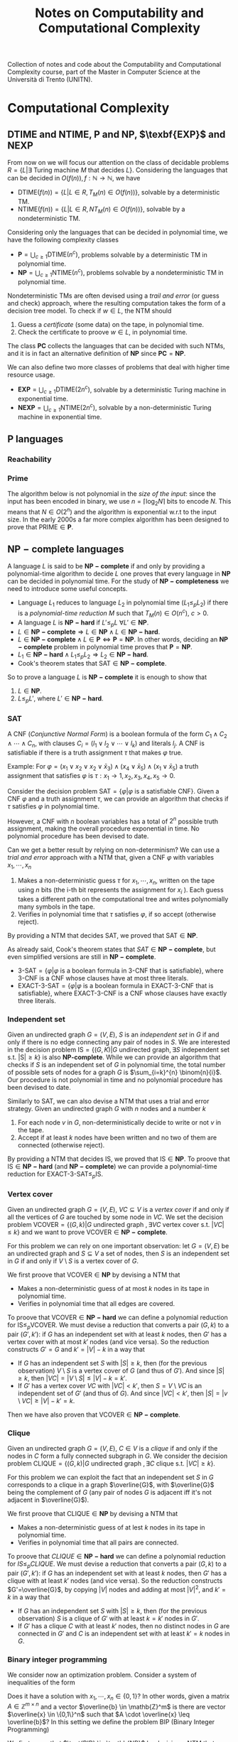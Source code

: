 #+TITLE: Notes on Computability and Computational Complexity

Collection of notes and code about the Computability and Computational Complexity course, part of the Master in Computer Science at the Università di Trento (UNITN).

* Computational Complexity
** $\text{DTIME}$ and $\text{NTIME}$, $\textbf{P}$ and $\textbf{NP}$, $\texbf{EXP}$ and $\textbf{NEXP}$

From now on we will focus our attention on the class of decidable problems $R=\{L|\exists \text{ Turing machine } M \text{ that decides } L \}$. Considering the languages that can be decided in $O(f(n)), f: \mathbb{N} \rightarrow \mathbb{N}$, we have
- $\text{DTIME}(f(n))=\{L|L\in R, T_M(n)\in O(f(n))\}$, solvable by a deterministic TM.
- $\text{NTIME}(f(n))=\{L|L\in R, NT_M(n)\in O(f(n))\}$, solvable by a nondeterministic TM.

Considering only the languages that can be decided in polynomial time, we have the following complexity classes
- $\textbf{P} = \bigcup_{c\geq 1} \text{DTIME}(n^c)$, problems solvable by a deterministic TM in polynomial time.
- $\textbf{NP} = \bigcup_{c\geq 1} \text{NTIME}(n^c)$, problems solvable by a nondeterministic TM in polynomial time.

Nondeterministic TMs are often devised using a /trail and error/ (or guess and check) approach, where the resulting computation takes the form of a decision tree model.  To check if $w \in L$, the NTM should
1. Guess a /certificate/ (some data) on the tape, in polynomial time.
2. Check the certificate to proove $w \in L$, in polynomial time.

The class $\mathbf{PC}$ collects the languages that can be decided with such NTMs, and it is in fact an alternative definition of $\mathbf{NP}$ since $\mathbf{PC}=\mathbf{NP}$.

We can also define two more classes of problems that deal with higher time resource usage.
- $\textbf{EXP} = \bigcup_{c\geq 1} \text{DTIME}(2n^c)$, solvable by a deterministic Turing machine in exponential time.
- $\textbf{NEXP} = \bigcup_{c\geq 1} \text{NTIME}(2n^c)$, solvable by a non-deterministic Turing machine in exponential time.

** $\textbf{P}$ languages
*** Reachability

\begin{equation}
\text{REACHABILITY}=\{(G,s,t)| \exists \text{ a path from node } s \text{ to node } t \text{ in the directed graph } G\} \notag
\end{equation}

\begin{algorithm}[H]
\SetAlgoLined
\KwData{Directed graph $G=(V,E)$ and nodes $s,t$}
\KwResult{$Y$ if there is a path from $s$ to $t$, $N$ otherwise}
 \tcp{Done in constant time w.r.t. input size}
 init an empty queue $Q$\;
 mark node $s$ as $visited$\;
 append $s$ to $Q$\;
 \tcp{At most $|V|$ iterations, visiting all the nodes in $G$}
 \While{$Q$ is not empty}{
  extract node $v$, the first element of $Q$\;
  \If{$v$ is $t$}{
   \Return Y\;
   }
  \tcp{At most $|V|$ iterations, all the the nodes are neighbours of $v$}
  \ForAll{$(v,u) \in E$ s.t. $u$ is not $visited$}{
   mark node $u$ as $visited$\;
   append $u$ to $Q$\;
  }\EndFor
 }
 \Return $N$\;
 \caption{Breadth-first search, in $O(n^2)$ with $n=|V|$}
\end{algorithm}

*** Prime

The algorithm below is not polynomial in the /size of the input/: since the input has been encoded in binary, we use $n=\left\lceil \log_2 N \right\rceil$ bits to encode $N$. This means that $N \in O(2^n)$ and the algorithm is exponential w.r.t to the input size. In the early 2000s a far more complex algorithm has been designed to prove that $\text{PRIME} \in \mathbf{P}$.

\begin{equation}
\text{PRIME}=\{<N>|N\text{ is prime}\},\quad <N>\text{ binary encoding of }N \in \mathbb{N} \notag
\end{equation}

\begin{algorithm}[H]
\SetAlgoLined
\KwData{$<N>$}
\KwResult{$Y$ if $N$ is prime, $N$ otherwise}
 \tcp{At most $N$ iterations}
 \ForAll{$k=2$ to $N-1$}{
  \If{$k$ divides $N$}{
   \Return $N$\;
  }
 }\EndFor
 \Return $Y$\;
 \caption{Naive iteration, in $O(N)$}
\end{algorithm}

** $\mathbf{NP-complete}$ languages

A language $L$ is said to be $\mathbf{NP-complete}$ if and only by providing a polynomial-time algorithm to decide $L$ one proves that every language in $\mathbf{NP}$ can be decided in polynomial time.  For the study of  $\mathbf{NP-completeness}$ we need to introduce some useful concepts. 
- Language $L_1$ reduces to language $L_2$ in polynomial time ($L_1 \leq_p L_2$) if there is a /polynomial-time reduction/ $M$ such that $T_M(n) \in O(n^c), \ c>0$.
- A language $L$ is $\mathbf{NP-hard}$ if $L' \leq_p L \ \forall L' \in \mathbf{NP}$.
- $L \in \mathbf{NP-complete} \Rightarrow L \in \mathbf{NP} \wedge L \in \mathbf{NP-hard}$.
- $L \in \mathbf{NP-complete} \wedge L \in \mathbf{P} \iff \mathbf{P} = \mathbf{NP}$. In other words, deciding an $\mathbf{NP-complete}$ problem in polynomial time proves that $\mathbf{P} = \mathbf{NP}$.
- $L_1 \in \mathbf{NP-hard} \wedge L_1 \leq_p L_2 \Rightarrow L_2 \in \mathbf{NP-hard}$.
- Cook's theorem states that $\text{SAT} \in \mathbf{NP-complete}$.

So to prove a language $L$ is $\mathbf{NP-complete}$ it is enough to show that
1. $L \in \mathbf{NP}$.
2. $L \leq_p L'$, where $L' \in \mathbf{NP-hard}$.

*** SAT

A CNF (/Conjunctive Normal Form/) is a boolean formula of the form $C_1 \wedge C_2 \wedge \cdots \wedge C_n$, with clauses $C_i=(l_1 \vee l_2 \vee \cdots \vee l_k)$ and literals $l_j$. A CNF is satisfiable if there is a truth assignment $\tau$ that makes $\varphi$ true.

Example: For $\varphi=(x_1 \vee x_2 \vee x_2 \vee \bar{x}_3) \wedge (x_4 \vee \bar{x}_5) \wedge (x_1 \vee \bar{x}_5)$ a truth assignment that satisfies $\varphi$ is $\tau: x_1\rightarrow 1, x_2,x_3,x_4,x_5 \rightarrow 0$.

Consider the decision problem $\text{SAT}=\{\varphi|\varphi \text{ is a satisfiable CNF}\}$. Given a CNF $\varphi$ and a truth assignment $\tau$, we can provide an algorithm that checks if $\tau$ satisfies $\varphi$ in polynomial time.

\begin{algorithm}[H]
\SetAlgoLined
\KwData{A CNF boolean formula $\varphi$ and a truth assignment $\tau$}
\KwResult{$Y$ if $\tau$ satisfies $\varphi$ $N$ otherwise}
 \tcp{At most $m$ iterations, checking all the clauses}
 \ForAll{$C_i$ of $\varphi$}{
  $cvalue = False$\;
  \tcp{At most $c$ iterations, checking all the literals}
  \ForAll{$l_j$ of $C_i$}{
   \If{$l_j = True$}{
    $cvalue = True$\;
    break\;
   }
  }
  \If{cvalue = False}{
   \Return $N$\;
  }
 }
 \Return $Y$\;
 \caption{Naive iterations for $\tau$, in $O(m \cdot n)$ with $m$ clauses and $c$ maximum number of literals in a clause}
\end{algorithm}

However, a CNF with $n$ boolean variables has a total of $2^n$ possible truth assignment, making the overall procedure exponential in time. No polynomial procedure has been devised to date.

Can we get a better result by relying on non-determinism? We can use a /trial and error/ approach with a NTM that, given a CNF $\varphi$ with variables $x_1, \cdots, x_n$
1. Makes a non-deterministic guess $\tau$ for $x_1,\cdots , x_n$, written on the tape using $n$ bits (the i-th bit represents the assignment for $x_i$ ). Each guess takes a different path on the computational tree and writes polynomially many symbols in the tape.
2. Verifies in polynomial time that $\tau$ satisfies $\varphi$, if so accept (otherwise reject).

By providing a NTM that decides $\text{SAT}$, we proved that $\text{SAT} \in \mathbf{NP}$. 

As already said, Cook's theorem states that $SAT \in \mathbf{NP-complete}$, but even simplified versions are still in $\mathbf{NP-complete}$.
- $\text{3-SAT}=\{\varphi | \varphi \text{ is a boolean formula in 3-CNF that is satisfiable}\}$, where 3-CNF is a CNF whose clauses have at most three literals.
- $\text{EXACT-3-SAT}=\{\varphi | \varphi \text{ is a boolean formula in EXACT-3-CNF that is satisfiable}\}$, where EXACT-3-CNF  is a CNF whose clauses have exactly three literals.

*** Independent set

Given an undirected graph $G=(V,E)$, $S$ is an /independent set/ in $G$ if and only if there is no edge connecting any pair of nodes in $S$.
We are interested in the decision problem $\text{IS}=\{ (G,K) |G \text{ undirected graph}, \exists S \text{ independent set s.t. |S|} \ge k\}$ is also $\textbf{NP-complete}$. While we can provide an algorithm that checks if $S$ is an independent set of $G$ in polynomial time, the total number of possible sets of nodes for a graph $G$ is  $\sum_{i=k}^{n} \binom{n}{i}$. Our procedure is not polynomial in time and no polynomial procedure has been devised to date.

\begin{algorithm}[H]
\SetAlgoLined
\KwData{Undirected graph $G$, cardinality $k$}
\KwResult{$Y$ if $G$ contains an indipendent set $S$ s.t. $|S| \geq k$, $N$ otherwise}
 \tcp{At most $\sum_{i=k}^{n} \binom{n}{i}$ iterations, checking all the possible sets with at least $k$ nodes}
 \ForAll{Set of nodes $S$ s.t. $|S| \geq k$}{
  \tcp{At most $n(n-1)/2$ iterations, checking all the pairs when $|S|=n$}
  \ForAll{$(u,v) \in S$}{
   \If{$(u,v)$ are connected}{
    break\;
   }
  }
  \Return $Y$\;
 }
 \Return $N$\;
 \caption{Naive iterations, in $O(n^2 \sum_{i=k}^n \frac{n!}{i!(n-i)!})$ with $n$ nodes}
\end{algorithm}

Similarly to $\text{SAT}$, we can also devise a NTM that uses a trial and error strategy. Given an undirected graph $G$ with $n$ nodes and a number $k$
1. For each node $v$ in $G$, non-deterministically decide to write or not $v$ in the tape.
2. Accept if at least $k$ nodes have been written and no two of them are connected (otherwise reject).

By providing a NTM that decides $\text{IS}$, we proved that $\text{IS} \in \mathbf{NP}$.  To proove that $\text{IS} \in \mathbf{NP-hard}$ (and $\mathbf{NP-complete}$) we can provide a polynomial-time reduction for  $\text{EXACT-3-SAT} \leq_p \text{IS}$.

*** Vertex cover

Given an undirected graph  $G=(V,E)$, $VC \subseteq V$ is a /vertex cover/ if and only if all the vertices of $G$ are touched by some node in $VC$. We set the decision problem $\text{VCOVER}=\{(G,k)|G \text{ undirected graph }, \exists VC \text{ vertex cover s.t. } |VC| \leq k\}$ and we want to prove $\text{VCOVER}\in \mathbf{NP-complete}$.

For this problem we can rely on one important observation: let  $G=(V,E)$ be an undirected graph and $S \subseteq V$ a set of nodes, then $S$ is an independent set in $G$ if and only if $V\setminus S$ is a vertex cover of $G$.

We first proove that $\text{VCOVER} \in \textbf{NP}$ by devising a NTM that
- Makes a non-deterministic guess of at most $k$ nodes in its tape in polynomial time.
- Verifies in polynomial time that all edges are covered.

To proove that $\text{VCOVER} \in \mathbf{NP-hard}$ we can define a polynomial reduction for $\text{IS} \leq_p \text{VCOVER}$. We must devise a reduction that converts a pair $(G,k)$ to a pair $(G',k')$: if $G$ has an independent set with at least $k$ nodes, then $G'$ has a vertex cover with at most $k'$ nodes (and vice versa). So the reduction constructs $G'=G$ and $k'=|V|-k$ in a way that
- If $G$ has an independent set $S$ with $|S| \geq k$, then (for the previous observation) $V\setminus S$ is a vertex cover of $G$ (and thus of $G'$). And since $|S| \geq k$, then $|VC|=|V \setminus S | \leq |V|-k=k'$.
- If $G'$ has a vertex cover $VC$ with $|VC|<k'$, then $S=V \setminus VC$ is an independent set of $G'$ (and thus of $G$). And since $|VC|<k'$, then $|S|=|v \setminus VC| \geq |V| - k' = k$.

Then we have also proven that $\text{VCOVER} \in \mathbf{NP-complete}$.

*** Clique

Given an undirected graph $G=(V,E)$, $C \in V$ is a /clique/ if and only if the nodes in $C$ form a fully connected subgraph in $G$. We consider the decision problem $\text{CLIQUE}=\{(G,k)|G \text{ undirected graph }, \exists C \text{ clique s.t. } |VC| \geq k\}$.

For this problem we can exploit the fact that an independent set $S$ in $G$ corresponds to a clique in a graph $\overline{G}$, with $\overline{G}$ being the complement of $G$ (any pair of nodes $G$ is adjacent iff it's not adjacent in $\overline{G}$).

We first proove that $\text{CLIQUE} \in \textbf{NP}$ by devising a NTM that
- Makes a non-deterministic guess of at lest $k$ nodes in its tape in polynomial time.
- Verifies in polynomial time that all pairs are connected.

To proove that $CLIQUE \in \mathbf{NP-hard}$ we can define a polynomial reduction for $IS \leq_p CLIQUE$. We must devise a reduction that converts a pair $(G,k)$ to a pair $(G',k')$: if $G$ has an independent set with at least $k$ nodes, then $G'$ has a clique with at least $k'$ nodes (and vice versa). So the reduction constructs $G'=\overline{G}$, by copying $|V|$ nodes and adding at most $|V|^2$, and $k'=k$ in a way that
- If $G$ has an independent set $S$ with $|S| \geq k$, then (for the previous observation) $S$ is a clique of $G'$  with at least $k=k'$ nodes in $G'$.
- If $G'$ has a clique $C$ with at least $k'$ nodes, then no distinct nodes in $G$ are connected in $G'$ and $C$ is an independent set with at least $k'=k$ nodes in $G$.

*** Binary integer programming

We consider now an optimization problem. Consider a system of inequalities of the form

   \begin{equation}
\begin{cases}
a_{11} \cdot x_1 + a_{12} \cdot x_2 + \cdots a_{1n} \cdot x_n \leq b_1 \\
a_{21} \cdot x_1 + a_{22} \cdot x_2 + \cdots a_{2n} \cdot x_n \leq b_2 \\
\cdots \\
a_{m1} \cdot x_1 + a_{m2} \cdot x_2 + \cdots a_{mn} \cdot x_n \leq b_m
\end{cases}
\notag
\end{equation}		

Does it have a solution with $x_1, \cdots, x_n \in \{0,1\}$? In other words, given a matrix $A \in \mathbb{Z}^{m \times n}$ and a vector $\overline{b} \in \mathb{Z}^m$ is there are vector $\overline{x} \in \{0,1\}^n$ such that $A \cdot \overline{x} \leq \overline{b}$? In this setting we define the problem $\text{BIP}$ (Binary Integer Programming)

\begin{equation}
\text{BIP} = \{(A,\overline{b})| A \in \mathbb{Z}^{m \times n},\ \overline{b} \in \mathb{Z}^m, \ \exists  \overline{x} \in \{0,1\}^n s.t. A \cdot \overline{x} \leq \overline{b}\} \notag
\end{equation}

We first prove that $\text{BIP} \in \textbb{NP}$ by devising a NTM that
- Makes a nondeterministic guess of  $0,1$ values for each variable in $\overline{x}$, each guess takes $n$ steps (done in polynomial time).
- Checks that all $m$ inequalities are satisfied in polynomial time.

To proove $\text{BIP} \in \textbf{NP-hard}$ we provide a reduction for $\text{EXACT-3-SAT} \leq_{p}\text{BIP}$. Such a reduction should convert, in polynomial time, an EXACT-3-CNF to a system of inequalities (and viceversa) in a way that the CNF is satisfiable iff the system admits solutions. We procede with an example to explain the logic.

Consider a EXACT-3-CNF $\varphi = (x_1 \vee x_2 \vee \bar{x}_3) \veewedge (\bar{x}_2 \vee x_3 \vee \bar{x}_4)$.
- From the boolean variables $x_i$ of $\varphi$ we can set corresponding arithmetic variables $y_i$ for the system, such that if  $x_i=True \rightarrow y_i=1$, $x_i=False \rightarrow y_i=0$. Then we will have the arithmetic variables $y_1,y_2,y_3,y_4$.
- $\varphi$ is satisfiable iff each clause is true, so at least one literal in each clause must be true. We can construct for each clause an inequality such that if its literal is of the form $x_i \rightarrow y_i$, $\bar{x_i} \rightarrow (1-y_i)$, and the resulting sum should be at least 1. The result is the following system of inequalities

\begin{equation}
\begin{cases}
y_1+y_2+(1-y_3) \geq 1\\
(1-y_2)+y_3+y_4 \geq 1
\end{cases}
\notag
\end{equation}

The instances of $\text{BIP}$ take the form of  $\leq$ inequalities with one constant on the right, but it is a simple matter of arithmetics to set the new system in such a form.  The system is constructed in polynomial time: $m$ inequalities are constructed with at most $n+1$ coefficients.

Such a procedure is indeed a reduction that works in both directions.
- If $\varphi$ is satisfiable then there is a truth assignment $\tau$ that makes $\varphi$ true: each clause of $\tau$ has at least one true literal, so at least one of the expressions of the form $y_i$ or $(1-y_i)$ must be one and the inequality is satisfied. This holds for every inequality in the system.
- If our system has a solution, then there is an assignment for each $y_i$ that satisfies all the inequalities. In such an assignment, at least one of the expressions of the form  $y_i$ or $(1-y_i)$, and so its corresponding literal in its clause. This holds for all the clauses of $\tau$.

Also the more general version of the problem $\text{IP} = \{(A,\bar{b})|A \in \mathbb{Z}^{m \times n}, \bar{b} \in \mathbb{Z}^m\} \notag \in \textbf{NP-complete}$.

*** Vertex coloring

Given an undirected graph $G=(V,E)$ and $k \in \mathbb{Z}$, a /k-coloring function/ $f: V \rightarrow \{1,2,\dots,k\}$ assigns a color to each node so that $f(u) \neq f(v), \forall \{u,v\} \in E$: the result would be a graph where no pair of nodes with the same color are touching. We are interested in solving the following problem

\begin{equation}
\text{VCOL} = \{(G,k)|G \text{ is an undirected graph admitting a k-coloring}\} \notag
\end{equation}

First, $\text{VCOL} \in \texbf{NP}$ since we can devise a NTM that
- Guesses a coloring for each node. If the NTM encodes $k$ colors using $||k||$ bits, then for $n$ nodes the guess takes $O(||k|| \cdot n)$.
- Checks that the guess provides a k-coloring in $O(|E|)$.

To proove $\text{VCOL} \in \textbf{NP-hard}$ we provide a reduction for $\text{EXACT-3-SAT} \leq_{p}\text{VCOL}$. Such a reduction should convert, in polynomial time, an EXACT-3-CNF to a pair $(G,k)$ (and viceversa) in a way that the CNF is satisfiable iff $G$ admits a $k$ coloring. We procede with an example to explain the logic.

We first construct a graph $G$ with three nodes: $T$ (with color $true$), $F$ (with color $false$) and $B$ (with color $base$). For each variable $x_i$ of $\varphi$, we add two nodes and connect them to $B$: one labeled $x_i$, the other labeled $\bar{x}_i$. The color $x_i$ and $\barc{x}_i$ must be either $true$ or $false$, and since they can't have the same color they are also connected.

[[./img/vcol_basegraph.jpg]]

We need to model the fact that some literals make certain clauses true, and to do so we introduce the OR operation through a triangle scheme. The scheme receives as input two literals $x_a$ and $x_b$ and gives the result in the node $x_c$
- If both $x_a$ and $x_b$ are colored $false$, then the intermediate nodes must be $true$ and $base$. So $x_c$ must be $false$.
- If either $x_a$ or $x_b$ is colored $true$, then there is a coloring for the intermediate nodes with one $false$ and the other $base$. So $x_c$ must be true.

[[./img/vcol_or.jpg]]

Such a construction can be combined to compute the value of a clause of three literals. To force each clause to be $true$, we just need to connect its output node to $F$ and $B$.

[[./img/vcol_complete.jpg]]

The described procedure is a reduction in both directions.
- If $\varphi$ is satisfiable then there is a truth assignment $\tau$ that makes $\varphi$ true. For every assignment $\tau(x_i)$, nodes $x_i$ and $\bar{x_i}$ are colored accordingly to the assigned value and respect the 3-coloring. Finally, since each clause in $\varphi$ must be true, the output of a 3-input OR can be colored in such a way that the output note is colored $true$.
- If $G$ has a 3-coloring then nodes $x_i$ and $\bar{x}_i$ have different colors (either $true$ or $false$). Also, for each clause the output of the circuit must be $true$ since it is connected to $F$ and $B$. Finally, the clause output is $true$ only if one of its input nodes is $true$ (and vice versa, if its input are only $false$ then the output is $false$, which is impossible).

The reduction that we just described uses only 3 colors, in fact also $\text{3-VCOL} \in \mathbf{NP-complete}$.
\begin{equation}
\text{3-VCOL} = \{G|G \text{ is an undirected graph admitting a 3-coloring}\} \notag
\end{equation}

** $\mathbf{coNP}$ and $\text{FACTOR}$

We consider now the problem $\text{UNSAT}=\{\varphi | \varphi \text{ is a non-satisfiable boolean formula in CNF}\}$. By trying to prove that $\text{UNSAT}$ we might be tempted to follow the method used for $\text{SAT}$ and devise a NTM that
- Guesses a truth assignment $\tau$ for $\varphi$ in polynomial time.
- Checks that $\tau$ /does not/ satisfy $\varphi$, in which case accepts (or rejects).

However, the NTM we just provide doesn't decide $\text{UNSAT}$: the CNF $\varphi$ might be
- Not satisfiable :: In which case any branch of the computational tree leads to an accepting state, and the NTM correctly accepts $\varphi$.
- Satisfiable :: In which case some branches still lead to a $\tau$ that doesn't satisfy $\varphi$, and the NTM wrongly accepts $\varphi$.

In fact, the devised NTM guesses a certificate to answer "No" rather than "Yes": while acceptance requires the /exististence/ of a path to accept, rejection requires /all/ paths to be rejecting. This asymmety between acceptance and rejection is somehow similar to the one in $\text{RE}$ languages and their complements.

After this introduction, we can define the class of languages $\textbf{coNP} = \{ L | \bar{L} \in \textbf{NP}\}$ with an important observation: $\mathbf{coNP}$ is /not/ the complement of $\textbf{NP}$, is the set of /complements/ of $\textbf{NP}$ languages. In fact, there are languages $L$ such that $L \in \textbf{NP} \wedge L \in \textbf{coNP}$.

Another open question is if $\textbf{NP}=\textbf{coNP}$, and we can have some insights on this claim knowing that
- $\mathbf{NP} = \textbf{coNP} \Leftrightarrow \exists L \in \mathbf{NP-complete} \wedge L \in \mathbf{coNP}$, no such language has been found yet.
- $\textbf{P} \subseteq \textbf{NP} \cap \textbf{coNP}$, this and previous statement imply that if $\textbf{P}=\textbf{NP}$ then $\textbf{NP}=\textbf{coNP}$ (not the opposite).

An example of language both in $\textbf{NP}$ and $\textbf{coNP}$ is $\text{FACTOR}$. The common belief is that $\text{FACTOR} \notin \mathbf{P}$ (and $\text{FACTOR} \notin \textbf{NP-complete}$).

\begin{equation}
\text{FACTOR} = \{(N,k) | N \in \mathbb{N} \wedge M > k, \forall M \text{prime factor of  } N \} \notag
\end{equation}

** $\text{DSPACE}$ and $\text{NSPACE}$

We now consider a two-tapes Turing machine with a read-only /input tape/ and a read-write /working tape/, with no need to output anything. The space required by such machine is denoted as $S_M(n)$, the maximum number of cells visited on the working tape for an input of lenght $n$. In the non-deterministic case we must consider all the computation paths.

Let $f: \mathbb{N} \rightarrow \mathbb{N}$, we have
- $\text{DSPACE}(f(n))=\{L|\exists T_M \text{ deciding } L, S_M(n) \in O(f(n))\}$, solvable by a non-deterministic Turing machine using space in the order of $f(n)$.
- $\text{NSPACE}(f(n))=\{L|\exists NT_M \text{ deciding } L, S_M(n) \in O(f(n))\}$, solvable by a non-deterministic Turing machine using space in the order of $f(n)$.

** $\textbf{LOGSPACE}$ and $\textbf{NL}$

Considering only the languages that can be decided with a logarithmic amount of space, we have the following complexity classes
- Logspace $\textbf{LOGSPACE} = \text{DSPACE}(\log n)$, solvable by a deterministic Turing machine
- Nondeterministic logspace $\textbf{NL} = \text{NSPACE}(\log n)$, solvable by a non-deterministic Turing machine

For sure $\textbf{LOGSPACE} \subseteq \textbf{NL}$, but is $\textbf{LOGSPACE}=\textbf{NL}$? This is still an open question
- $L_1 \leq_L L_2$ is a logspace reduction
- A language $L\in \textbf{NL-complete} \iff L \in \textbf{NL} \wedge L' \leq_L L, \forall L'\in \textbf{NL}$.
- We know that $\textbf{LOGSPACE} = \textbf{NL} \iff \exists L | L \in \textbf{LOGSPACE} \wedge L \in \textbf{NL-complete}$.

*** $L_{01} \in \mathbf{LOGSPACE}$ 

\begin{equation}
L_{01} = \{ 0^n1^n | n \geq 0\} \notag
\end{equation}

\begin{algorithm}[H]
\SetAlgoLined
\KwData{Input string $w$}
\KwResult{$Y$ if $w=0^n1^n$, $N$ otherwise}
 \If{w=\{\}}{
  \Return $Y$\;
 }
 $zero\_counter=0$\;
 \While{$input\_cell$ is 0}{
  $zero\_counter=zero\_counter + 1$\;
  read next $input\_cell$\;
 }
 $one\_counter=0$\;
 \While{$input\_cell$ is 1}{
  $one\_counter=one\_counter + 1$\;
  read next $input\_cell$\;
 }
 \eIf{$input\_cell=\_$ and $zero\_counter=one\_counter$}{
  \Return $Y$\;
 }{
  \Return $N$\;
 }
 \tcp{Only two counters are used, each at most $n=|w|$, encoded in binary so $O(\log_2 n)$}
 \caption{Turing machine for $L_{01}$, $S_M(n) \in O(\log_2 n) \Rightarrow L_{01} \in \mathbf{LOGSPACE}$}
\end{algorithm}

*** $\text{REACHABILITY} \in \mathbf{NL-complete}$

\begin{equation}
\text{REACHABILITY} = \{(G,s,t)|\text{ directed graph } G \text{ has a path from } s \text{ to } t\} \notag
\end{equation}

Note that we can store into the working tape a pointer with the position of the input string in the input tape: this pointer would take only $O(\log_2 |w|)$ cells instead of holding the entire string in $O(|w|)$.

\begin{algorithm}[H]
\SetAlgoLined
\KwData{Directed graph $G=(V,E)$ and nodes $s,t$}
\KwResult{$Y$ if there is a path from $s$ to $t$, $N$ otherwise}
 $p$ points to $s$, store $p$ in the working tape\;
 $counter=1$, store $counter$ in the working tape\;
 \#LABEL\;
 \If{$p$ points to $t$}{
  \Return $Y$\;
 }
 Guess a point $v$ in $G$, $p'$ points to $v$\;
 \If{$p$ points to a node with no edge to the node pointed by $p'$}{
  \Return $N$\;
 }
 $p=p'$\;
 $counter=counter+1$\;
 \eIf{counter \leq |V|}{
  \textbf{goto} \#LABEL\;
 }{
  \Return $N$\;
 }
 \caption{Algorithm for $\text{REACHABILITY} \in \mathbf{NL}$}
\end{algorithm}

Furthermore, $\text{REACHABILITY} \in \textbf{NL-complete}$.

** Savitch's Theorem

\begin{equation}
\text{NSPACE}(f(n)) \subseteq \text{DSPACE}(f^2(n)) \quad \forall n \in \mathbb{N}, \forall f:\mathbb{N} \rightarrow \mathbb{N}| f(n) \geq \log n \notag
\end{equation}

When considering space, there is in fact not much difference between deterministic and non-deterministic Turing machines: unlike time, space can be reused.

*** $\mathbf{PSPACE}$ and $\mathbf{NPSPACE}$

\begin{equation}
\mathbf{PSPACE}=\bigcup_{c \geq 1} \text{DSPACE}(n^c),\quad  \mathbf{NSPACE}=\bigcup_{c \geq 1} \text{DSPACE}(n^c) \notag
\end{equation}

From the Savitch's theorem, the following corollary over (at least) polynomial space follows

\begin{equation}
\mathbf{PSPACE} = \mathbf{NPSPACE} \notag
\end{equation}

*** $\text{REACHABILITY} \in \text{DSPACE}((\log_2 n)^2)$

\begin{algorithm}[H]
\SetAlgoLined
\KwData{Directed graph $G=(V,E)$, nodes $s,t$ and an integer $k$}
\KwResult{$Y$ if there is a path from $s$ to $t$ requiring at most $k$ steps, $N$ otherwise}
 \tcp{Does $s$ reach $t$ in zero steps?}
 \If{$k=0$}{
  \eIf{$s=t$}{
   \Return $Y$\;
  }{
   \Return $N$\;
  }
 }

 \tcp{Does $s$ reach $t$ in at most one step?}
 \If{k=1}{
  \eIf{$s=t$ or $(s,t) \in E$}{
   \Return $Y$\;
  }{
   \Return $N$\;
  }
 }

 \tcp{Look for a middle node}
 \ForEach{$u \in V$}{
  \eIf{$\text{exists-path}(G,s,u,\left\lfloor k/2 \right\rfloor)$ and $\text{exists-path}(G,s,u,\left\lceil k/2 \right\rceil)$}{
   \Return $Y$\;
  }{
   \Return $N$\;
  }
 }
 \Return $N$\;
 \caption{\text{exists-path}}
\end{algorithm}

** Overview on time and space complexity classes

Considering space classes, we have $\mathbf{LOGSPACE} \subseteq \mathbf{NL} \subseteq \mathbf{PSPACE} = \mathbf{NPSPACE}$, and their relationship with time classes is as follows
- $\mathbf{LOGSPACE}\math \subseteq \mathbf{P}, \quad \mathbf{NL} \subseteq \mathbf{P}$
- $\mathbf{NP} \subseteq \mathbf{PSPACE}, \quad \mathbf{coNP} \subseteq \mathbf{PSPACE}$
- $\mathbf{PSPACE} \subseteq \mathbf{EXP}$

** Turing Machines with Oracles

\begin{equation}
\text{MIN-COVER}=\{(G,k)|\text{ undirected graph } G, \text{ the smallest vertex cover } VC \text{ is } |VC|=k\} \notag
\end{equation}

Our procedure should both verify that there is a vertex cover of size at most $k$ ($\text{VCOVER} \in \textbf{NP}$) and no vertex cover of size $k-1$ ($\overline{\text{VCOVER}} \in \textbf{coNP}$): we believe that $\textbf{NP} \neq \textbf{coNP}$, so unlikely this can be done in $\textbf{NP}$. We can rephrase the problem as

\begin{equation}
\text{MIN-COVER}=\{(G,k)|(G,k) \in \text{VCOVER} \wedge (G,k-1) \notin \text{VCOVER}\} \notag
\end{equation}

Given a procedure $\text{check-cover}$ deciding $\text{VCOVER}$, we can call it as a sub-routine (an /oracle/). We only need a polynomial number of steps to decide $\text{MIN-cover}$, but the most difficult part done by the oracle.

A Turing machine with an /oracle/ for $L$ has an additional read/write tape, oracle tape, and three more states $q_?, q_{yes}, q_{not}$. To check if $w \in L$, write $w$ in the oracle tape and move to $q_?$: if the next state is $q_{yes}$, then $w \in L$.

Using oracles we can define different complexity classes. Le $C$ be some complexity class
- $\textbf{P}^C=\{L\L \text{ can be decided by a polynomial time } DTM \text{ with an oracle for some language } L' \in C\}$
- $\textbf{NP}^C=\{L\L \text{ can be decided by a polynomial time } NTM \text{ with an oracle for some language } L' \in C\}$

For example, $\text{MIN-VCOVER} \in \texbf{P}^\textbf{NP}$. Note that $\textbf{NP} \subseteq \textbf{P}^\textbf{NP}$ and $\textbf{coNP} \subseteq \textbf{P}^\textbf{NP}$. Using oracles we can also define a /polynomial time heriarchy/, wich is an infinite hiearchy of complexity classes.

** Search problems with decision version

\begin{equation}
\text{FMIN-VCOVER}=\min\{|VC|| VC\text{ is a vertex cover of }G\}\notag
\end{equation}

\begin{algorithm}[H]
\SetAlgoLined
 $k = |V| - 1$\;
 \While{(G,k) \in \text{VCOVER}}{
  k = k -1
 }
 write $k$ in the output tape
\end{algorithm}

Let $\mathbf{FP}$ be the class of search problems that can be solved by a Turing machine with output tape in polynomial time, then $\text{FMIN-VCOVER} \in \textbf{FP}^\textbf{NP}$. We can actually improve the previous algorithm by employing binary search and reducing the number of steps from $O(|V|)$ to $O(\log_2 |V|)$, so $\text{FMIN-VCOVER} \in \textbf{FP}^{\textbf{NP} \left[ \log_2 n \right]}$.

** The Travelling Salesman Problem

We define the /Functional Travelling Salesman Problem/ (FTSP) as, given a weighted undirected graph, finding the minimum cost of an Hamilton cycle (if it exists).

\begin{equation}
\text{TSP} = \{(G,K)|\text{ weighted, undirected graph } G \text{ with an Hamilton cycle costing at most } k\} \notag
\end{equation}

\begin{algorithm}[H]
\SetAlgoLined
 \tcp{$m$ bits to encode each cost + $|E|$ bits to encode each edge $\rightarrow k \in O(2^{m+|E|})$}
 $k$ is the sum of the cost of all edges in $G$\;
 \If{(G,k) \notin \text{TSP}}{
  write $\bot$ in the output tape and halt\;
 }
 \While{(G,k) \in \text{TSP}}{
  $k=k-1$\;
 }
 write $k+1$ in the output tape\;
\end{algorithm}

A better algorithm relies again on binary search, resulting in $\text{FTSP} \in \textbf{FP}^{\textbf{NP}}$.

\begin{algorithm}[H]
\SetAlgoLined
 $a = 0$\;
 \tcp{$m$ bits to encode each cost + $|E|$ bits to encode each edge $\rightarrow b \in O(2^{m+|E|})$}
 $b$ is the sum of the cost of all edges in $G$\;
 \tcp{ binary search, so number of iterations $\in O(\log_2 2^{m+|E|})=O(m+|E|)$}
 \While{a \leq b}{
  $k = \left\lfloor (a+b)/2 \right\rfloor$\;
  \eIf{$(G,k-1) \in \text{TSP}$}{
   \tcp{Cost is striclty smaller than middle point, move interval to the left}
   $b = k-1$\;
  }{
   \eIf{(G,k) \in \text{TSP}}{
    \tcp{$k$ is the minimum cost}
    write $k$ in the output tape and halt\;
   }{
    \tcp{Cost is striclty larger than middle point, move interval to the right}
    $a = k+1$\;
   }
  }
 }
 write $\bot$ in the output tape\;
\end{algorithm}

Finally, since $\text{TSP} \in \textbf{NP-complete}$ also the specific $\text{FTSP} \in \textbf{NP-complete}$.

* Exam discussion 09/02/2021
** Computability part
*** Describe the language

We first need to identify what is the language decided by the Turing machine represented by the scheme, where $\alpha \in \{a,b,c\}$.

#+CAPTION: The scheme provided for the Turing machine to be discussed
[[./img/tm_09022021.jpg]]

From $q_1$ we go to $q_{accept}$ if the input string is empty, otherwise move to $q_2$.

In $q_2$ we always read a symbol $\alpha$ in tape $1$ and move to the right, then we either
- Copy $\alpha$ to tape $2$, move right and stay in $q_2$
- Copy $\alpha$ to tape $3$, move right and move to $q_3$
Note that this is a nondeterministic behaviour.

In $q_3$ we either
- Keep copying $\alpha$ in tape $3$, moving right and staying in $q_3$
- Copy $\alpha$ to tape $2$, move right in tape $2$, move left in tape $3$ and move to $q_4$
Also here we have a nondeterministic behaviour.

In $q_4$ we keep copying $\alpha$ to tape $2$ until we reach the end of the string in tape $1$.

When we reach $q_5$, the heads of tape $2$ and $3$ are at the end of the respective strings. We loop in $q_5$ to check that $2$ and $3$ have the same string, when we end with the empty symbol we move to $q_{accept}$.

Finally, the arch from $q_3$ to $q_5$ represents the case where we have read all the string in tape $1$ and skip to the checks made by $q_5$.

To undestand the overall behaviour we explore the possible paths to reach $q_{accept}$
- From $q_1$ to $q_{accept}$, so the empty string =-= is part of the language
- $q_1 \rightarrow q_2 \rightarrow q_3 \rightarrow q_5 \rightarrow q_{accept}$
  - $q_2$ copies from tape $1$ to tape $2$, let's call the resulting string in tape $2$ $w_1$
  - $q_3$ copies the part following $w_1$ to tape $3$, let's call it $w_2$
  - The string in tape $1$ is seen as $w_1 w_2$, each possible length of $w_1$ (and $w_2$) is tested on a different computational path
  - $q_5$ checks that $w_1=w_2$, and if so we end up in $q_{accept}$
    This means that strings of the form $w_1w_2$ s.t. $w_1=w_2,\quad w_1,w_2 \in \{a,b,c\}^+$ are part of the language
- $q_1 \rightarrow q_2 \rightarrow q_3 \rightarrow q_4 \rightarrow q_5 \rightarrow q_{accept}$
  - $q_2$ copies from tape $1$ to tape $2$, let's call the resulting string in tape $2$ $w_1$
  - $q_3$ copies the part following $w_1$ to tape $3$, let's call it $w_2$
  - $q_4$ copies the part following $w_2$ to tape $2$, let's call it $w_3$
  - The string in tape $1$ is seen as $w_1 w_2 w_3$, each possible length of $w_1, w_2, w_3$ is tested on a different computational path
  - The string in tape $2$ is of the form $w_1 w_3$
  - $q_5$ checks that $w_1w_3=w_2$, and if so we end up in $q_{accept}$
    This mean that strings of the form $w_1 w_2 w_3$ s.t. $w_2=w_1 w_3, \quad w_1,w_2,w_3 \in \{a,b,c\}^+$ are part of the language
We then conclude that the language decided by the machine is $L=\{w_1w_2w_3|w_1,w_2,w_3 \in \{a,b,c\}^*,\quad w_2=w_1w_3\}$.

*** Deterministic or nondeterministic?

We are dealing with a nondeterministic Turing machine: we have an example of nondeterministic behaviour between $q_2$ and $q_3$, where with input $(q_2,\alpha,\_,\_)$ we can either stay in $q_2$ or move to $q_3$.

*** Running time

By running a nondeterministic machine we generate a computation tree that, in the case of parallel running, has a running time equivalent to the longest possible computation branch.
- From $q_1$ to $q_2$ the input head doesn't move, so its constant time w.r.t. input
- From $q_2$ to $q_5$ the input head always moves one step right by each iteration, so $O(n)$
- In $q_5$ we read two tapes at the same time, each with length $n/2$
We then conclude that smallest asymptotic time for this machine is $O(n)$

*** Property

Let $K$ be the language previously described, we consider now the following property $P$

\begin{equation}
P = \{<M>| \text{ every string that }M\text{ accepts is not in }K\}\notag
\end{equation}
\begin{equation}
L=\{w_1w_2w_3|w_1,w_2,w_3 \in \{a,b,c\}^*,\quad w_2=w_1w_3\} \notag
\end{equation}

Remember that in general properties are languages that have as an input the encoding of a Turing machine, and for this reason we can deal with with them by using specific theoretical tools (e.g. Rice theorem).

Is $P$ non-trivial? So
- Is $P \neq \emptyset$? :: Yes, we can describe a Turing machine that accepts only the string $ab$, and $ab \notin K$.
- $\exists$ a Turing machine $M$ s.t. $M \notin P$? :: Yes, for example the scheme provided at the beginning describes such a machine, or also a Turing machine that just accepts the empty string.
We then conclude that $P$ is non-trivial.

Is $P$ semantic? Remember that $P$ is semantic $\iff$ given $M_1,M_2$ s.t. $L(M_1)=L(M_2)=L$, either $M_1,M_2 \in P$ or $M_1,M_2 \notin P$. Given $L$, we have two consider two cases
- $L \cap K \neq \emptyset \Rightarrow \exists w \in L$ s.t. $w \in K$, so $M_1,M_2 \notin P$
- $L \cap K = \emptyset \Rightarrow w \notin K, \forall w \in L$, so $M_1,M_2 \in P$
We then conclude that $P$ is semantic.

Finally, is
- $P \in \mathbf{R}$? :: So $\exists M$ that decides $P$? No, because we proved that $P$ is semantic and non-trivial and for the Rice's theorem we conclude $P \notin R$
- $P \in \mathbf{RE} \setminus  \mathbf{R}$? :: So $P \notin R$ (just proven) and $\exists M$ that accepts $P$
- $P \notin \mathbf{RE}$? :: So $\nexists M$ that accepts $P$
So $\exists M$ that accepts $P$?
- We may try to build a machine that, for each string accepted by a given TM, answers =Yes= if none of them is in $K$. However, this is impossible: the language accepted by the TM may be infinite and $M$ may never halt.
- We can build a machine that answers =No= instead: if $\exists w \in K$, at some time $M$ will halt and answer =No=.
We have proven that $\exists M$ that accepts $\bar{P}$, so $\bar{P} \in \mathbf{RE}$. 

Note that $P,\bar{P} \in \mathbf{RE} \Rightarrow P,\bar{P} \in \mathbf{R}$. But we have proven both that $P \notin \mathbf{R}$ and $\bar{P} \in \mathbf{RE}$, so we must conclude that $P \notin \mathbf{RE}$.

** Complexity part
*** $\text{COMPUTERS}$ problem

#+BEGIN_QUOTE
You are given a set $C = \{ 1, \cdots, n \}$ of n computers. These computers are all connected, via the network, to a central storage.

The hard drive of this central storage is divided into $P = \{ 1, \cdots, m \}$ pages.

For each computer $i$ in $C$, you are given the set $D_i$ of pages that the computer $i$ will access on the central storage, when it runs.

Given the set of computers $C$, the set of pages $P$, an integer $k$, and for each computer $i$ in $C$, the set of pages $D_i$ that computer $i$ accesses, the problem $\text{COMPUTERS}$ is to decide whether it is possible to run at least $k$ computers without having any two computers ever accessing the same page.
#+END_QUOTE

We can prove that this language $L$ is in $\mathbf{NP}$ by providing a "guess and check" algorithm, that means provide an algorithm that
1. Guesses a candidate solution for the problem: in this case, a set of computers.
2. Verifies that the candidate is a solution: in this case, a set of computers with $k$ computers s.t. no page is shared between any of its elements.

\begin{algorithm}[H]
\SetAlgoLined
\KwData{A set of pages $P$, a set of computers $C$, for each computer $i$ a set of pages $D_i$}
\KwResult{$Y$ if $\exists S \subseteq C$ s.t. $|S| \geq k$ and $D_i \cap D_j = \emptyset, \forall i,j \in S$, $N$ otherwise}
 Guess a set $S \subseteq C$\;
 \If{$|S| < k$}{
  \Return N\;
 }
 \ForAll{$i \in S$}{
   \ForAll{$j \in S$}{
     \If{$i \neq j$ and $D_i \cap D_j = \emptyset$}{
       \Return N\;
     }
   }
 }
 \Return Y\;
 \caption{A guess and check nondeterministic algorithm for the \text{COMPUTERS} problem}
\end{algorithm}

The algorithm is in $\textbf{NP}$ if it runs in polynomial time, Let's check each step
1. Guessing a candidate solution requires to
   1) Copy in a secondary tape one computer at a time
   2) Either stop or copy another computer
   This is done by scanning the input tape in just one direction, so $O(n)$
2. Check $|S| < k$ is done by counting the number of computers in the input tape with one scan, so $O(n)$
3. Verifying the candidate requires polynomial time since
   1) First loop for $i \in S$ is in $O(n)$
   2) Second loop for $j \in S$ is in $O(n)$
   3) Checking $i \neq j$ is done in constant time, $D_i \cap D_j = \emptyset$ requires
      1) First loop for $p \in P_i$ is in $O(m)$
      2) Second loop for $p' \in P_j$ is in $O(m)$
      3) Checking $p \neq p'$ is done in constant time
   This is done in $O(n^2 m^2)$
Overall, we have $O(n+n+n^2 m^2)$. So $\text{COMPUTERS} \in \textbf{NP}$.

To prove $\text{COMPUTERS}$ is $\textbf{NP-hard}$, we need to provide a reduction $L \leq_p \text{COMPUTERS}$ s.t. $L \in \textbf{NP-hard}$. Such reduction should convert an input for $L$ into an input for $\text{COMPUTER}$, in polynomial time. For example, we can choose $L$ to be Independent Set, $\text{IS}$. Remember that $\text{IS}=\{ (G,k') |G \text{ undirected graph}, \exists S \text{ independent set s.t.} |T| \ge k'\}$ and $T$ is an independent set in $G=(V,E)$ if and only if there is no edge connecting any pair of nodes in $T$.

Back to the reduction, we can translate
- Each node $v \in V$ of the graph to a computer $c \in C$
- Each edge $e \in E$ to a page $p \in P$
- Each set of edges $E_v=\{e \in E | e=(v,u) \text{ or } e=(u,v), \quad v,u \in V\}$ for node $v \in V$ to a set of pages $D_i$ that computer $i \in C$ accesses
- The $k'$ of $\text{IS}$ to the $k$ of $\text{COMPUTERS}$

This reduction is valid if $\text{IS}$ has a solution $\iff \text{COMPUTERS}$ has a solution.
- $\text{IS}$ has a solution $\Rightarrow$ $\text{COMPUTERS}$ has a solution. If $T$ is a solution to $\text{IS}$ then
  - $|T| \geq k'$ then $|S| \geq k$
  - $e=(u,v) \notin E , \forall u,v \in T \Rightarrow D_i \cap D_j = \emptyset, \forall i,j \in S$. Proof by contradiction: assume $\exists i,j \in S| D_i \cap D_j \neq \emptyset$: this means that there is an equivalent page $e=D_i \cap D_j$ shared by computers $i,j$ and connected in $T$, but this is impossible if $T$ is an independent set.
-  $\text{COMPUTERS}$ has a solution $\Rightarrow$ $\text{IS}$ has a solution. If $S$ is a solution to $\text{COMPUTERS}$ then
  - $|S| \geq k$ then $|T| \geq k'$
  - $D_i \cap D_j = \emptyset, \forall i,j \in S \Rightarrow e=(u,v) \notin E , \forall u,v \in T$. Proof by contradiction: assume $\exists e=(u,v) \in E | u,v \in T$: this means that there is an equivalent edge $D_u \cap D_v = e$ connecting $u,v$ in $T$ and an equivalent shared page in $S$, but this is impossible if $S$ is a solution for $\text{COMPUTERS}$.
Having proved both directions, we conclude that the reduction is correct.

Also, the reduction is in polynomial time: starting from the graph $G$, it copies
- The $n$ nodes to build $C$
- The $m$ edges to build $P$
- The $n*m$ (in the worst case) to build $D_i, \forall i \in C$
So we deal with a $O(n + m + n m)$ algorithm.

The reduction is correct and works in polynomial time, so $\text{COMPUTERS} \in \textbf{NP-hard}$, and since we already proved that $\text{COMPUTERS} \in \texbf{NP}$ we can also conclude that $\text{COMPUTERS} \in \textbf{NP-complete}$.

*** Search version of $\text{COMPUTERS}$

Considering the problem $\text{COMPUTERS}$, we ask ourself what is the maximum number of computers we can turn on?
The idea is to use $\text{COMPUTERS}$ as an oracle

\begin{algorithm}[H]
\SetAlgoLined
\KwData{A set of pages $P$, a set of computers $C$, for each computer $i$ a set of pages $D_i$}
\KwResult{The maximum number of computers $k$ we can turn on}
 k=0\;
 \While{$k \leq |e|$ and $(C,P,D_i,k) \in \text{COMPUTERS}$}{
  k++\;
 }
 \Return k-1\;
 \caption{\text{MAX-COMPUTERS} - search version of the \text{COMPUTERS} problem}
\end{algorithm}

The algorithm requires polynomial time with an oracle for COMPUTERS. Since the algorithm solves a search problem, we say that $\text{MAX-COMPUTERS} \in \textbf{FP}^{\textbf{NP}}$.

But is this the smallest complexity class? Actually, we can improve the previous algorithm by applying binary search, that uses a logarithmic number of calls: so in fact  $\text{MAX-COMPUTERS} \in \textbf{FP}^{\textbf{NP} [\log n]}$.

* Useful references
- [[https://plato.stanford.edu/entries/computability/][Stanford Encyclopedia of Philosophy]]
